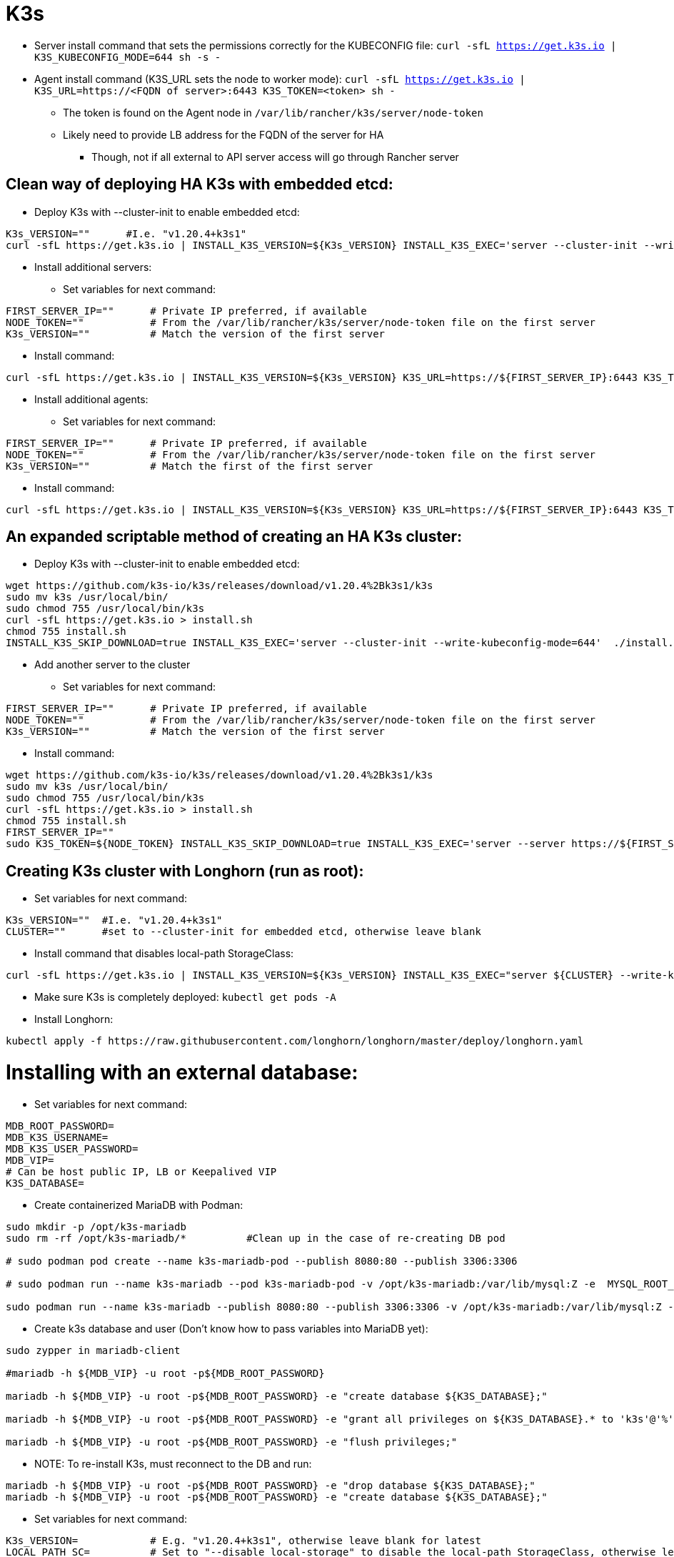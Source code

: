 # K3s

* Server install command that sets the permissions correctly for the KUBECONFIG file: `curl -sfL https://get.k3s.io | K3S_KUBECONFIG_MODE=644 sh -s -`
* Agent install command (K3S_URL sets the node to worker mode): `curl -sfL https://get.k3s.io | K3S_URL=https://<FQDN of server>:6443 K3S_TOKEN=<token> sh -`
** The token is found on the Agent node in `/var/lib/rancher/k3s/server/node-token`
** Likely need to provide LB address for the FQDN of the server for HA
*** Though, not if all external to API server access will go through Rancher server

## Clean way of deploying HA K3s with embedded etcd:

* Deploy K3s with --cluster-init to enable embedded etcd:

----
K3s_VERSION=""      #I.e. "v1.20.4+k3s1"
curl -sfL https://get.k3s.io | INSTALL_K3S_VERSION=${K3s_VERSION} INSTALL_K3S_EXEC='server --cluster-init --write-kubeconfig-mode=644' sh -s -
----

* Install additional servers:

** Set variables for next command:

----
FIRST_SERVER_IP=""      # Private IP preferred, if available
NODE_TOKEN=""           # From the /var/lib/rancher/k3s/server/node-token file on the first server
K3s_VERSION=""          # Match the version of the first server
----

** Install command:

----
curl -sfL https://get.k3s.io | INSTALL_K3S_VERSION=${K3s_VERSION} K3S_URL=https://${FIRST_SERVER_IP}:6443 K3S_TOKEN=${NODE_TOKEN} K3S_KUBECONFIG_MODE="644" INSTALL_K3S_EXEC='server' sh -
----

* Install additional agents:

** Set variables for next command:

----
FIRST_SERVER_IP=""      # Private IP preferred, if available
NODE_TOKEN=""           # From the /var/lib/rancher/k3s/server/node-token file on the first server
K3s_VERSION=""          # Match the first of the first server
----

** Install command:

----
curl -sfL https://get.k3s.io | INSTALL_K3S_VERSION=${K3s_VERSION} K3S_URL=https://${FIRST_SERVER_IP}:6443 K3S_TOKEN=${NODE_TOKEN} K3S_KUBECONFIG_MODE="644" sh -
----

## An expanded scriptable method of creating an HA K3s cluster: 

* Deploy K3s with --cluster-init to enable embedded etcd:

----
wget https://github.com/k3s-io/k3s/releases/download/v1.20.4%2Bk3s1/k3s
sudo mv k3s /usr/local/bin/
sudo chmod 755 /usr/local/bin/k3s
curl -sfL https://get.k3s.io > install.sh
chmod 755 install.sh
INSTALL_K3S_SKIP_DOWNLOAD=true INSTALL_K3S_EXEC='server --cluster-init --write-kubeconfig-mode=644'  ./install.sh
----

* Add another server to the cluster

** Set variables for next command:

----
FIRST_SERVER_IP=""      # Private IP preferred, if available
NODE_TOKEN=""           # From the /var/lib/rancher/k3s/server/node-token file on the first server
K3s_VERSION=""          # Match the version of the first server
----

** Install command:

----
wget https://github.com/k3s-io/k3s/releases/download/v1.20.4%2Bk3s1/k3s
sudo mv k3s /usr/local/bin/
sudo chmod 755 /usr/local/bin/k3s
curl -sfL https://get.k3s.io > install.sh
chmod 755 install.sh
FIRST_SERVER_IP=""
sudo K3S_TOKEN=${NODE_TOKEN} INSTALL_K3S_SKIP_DOWNLOAD=true INSTALL_K3S_EXEC='server --server https://${FIRST_SERVER_IP}:6443 --write-kubeconfig-mode=644'  ./install.sh
----

## Creating K3s cluster with Longhorn (run as root):

* Set variables for next command:

----
K3s_VERSION=""	#I.e. "v1.20.4+k3s1"
CLUSTER=""	#set to --cluster-init for embedded etcd, otherwise leave blank
----

** Install command that disables local-path StorageClass:

----
curl -sfL https://get.k3s.io | INSTALL_K3S_VERSION=${K3s_VERSION} INSTALL_K3S_EXEC="server ${CLUSTER} --write-kubeconfig-mode=644 --disable local-storage" sh -s -
----

** Make sure K3s is completely deployed: `kubectl get pods -A`

** Install Longhorn:

----
kubectl apply -f https://raw.githubusercontent.com/longhorn/longhorn/master/deploy/longhorn.yaml
----

# Installing with an external database:

* Set variables for next command:

----
MDB_ROOT_PASSWORD=
MDB_K3S_USERNAME=
MDB_K3S_USER_PASSWORD=
MDB_VIP=
# Can be host public IP, LB or Keepalived VIP
K3S_DATABASE=
----


* Create containerized MariaDB with Podman:

----
sudo mkdir -p /opt/k3s-mariadb
sudo rm -rf /opt/k3s-mariadb/*		#Clean up in the case of re-creating DB pod

# sudo podman pod create --name k3s-mariadb-pod --publish 8080:80 --publish 3306:3306

# sudo podman run --name k3s-mariadb --pod k3s-mariadb-pod -v /opt/k3s-mariadb:/var/lib/mysql:Z -e  MYSQL_ROOT_PASSWORD="${MDB_ROOT_PASSWORD}" -e MYSQL_USER="${MDB_K3S_USERNAME}" -e MYSQL_PASSWORD="${MDB_K3S_USER_PASSWORD}" -d docker.io/library/mariadb

sudo podman run --name k3s-mariadb --publish 8080:80 --publish 3306:3306 -v /opt/k3s-mariadb:/var/lib/mysql:Z -e  MYSQL_ROOT_PASSWORD="${MDB_ROOT_PASSWORD}" -e MYSQL_USER="${MDB_K3S_USERNAME}" -e MYSQL_PASSWORD="${MDB_K3S_USER_PASSWORD}" -d docker.io/library/mariadb
----

* Create k3s database and user (Don't know how to pass variables into MariaDB yet):

----
sudo zypper in mariadb-client

#mariadb -h ${MDB_VIP} -u root -p${MDB_ROOT_PASSWORD}

mariadb -h ${MDB_VIP} -u root -p${MDB_ROOT_PASSWORD} -e "create database ${K3S_DATABASE};"

mariadb -h ${MDB_VIP} -u root -p${MDB_ROOT_PASSWORD} -e "grant all privileges on ${K3S_DATABASE}.* to 'k3s'@'%'  identified by 'k3sPassw0rd';"

mariadb -h ${MDB_VIP} -u root -p${MDB_ROOT_PASSWORD} -e "flush privileges;"
----

** NOTE: To re-install K3s, must reconnect to the DB and run:

----
mariadb -h ${MDB_VIP} -u root -p${MDB_ROOT_PASSWORD} -e "drop database ${K3S_DATABASE};"
mariadb -h ${MDB_VIP} -u root -p${MDB_ROOT_PASSWORD} -e "create database ${K3S_DATABASE};"
----

* Set variables for next command:

----
K3s_VERSION=	  	# E.g. "v1.20.4+k3s1", otherwise leave blank for latest
LOCAL_PATH_SC=		# Set to "--disable local-storage" to disable the local-path StorageClass, otherwise leave blank
MDB_K3S_USERNAME=	# If not already set, e.g. k3s, the same as the user created in MariaDB
MDB_K3S_PASSWORD=	# If not already set, e.g. k3sPass0rd, the same as the password created in MariaDB

MDB_VIP=		# If not already set, IP address or resolvable FQDN or hostname 
K3S_DATABASE=
----

* IMPORTANT: The install command below has given me trouble with all of the variable substitutions. If it fails, replace all variables with their assigned values
* Install command:

----
curl -sfL https://get.k3s.io | K3S_DATASTORE_ENDPOINT="mysql://${MDB_K3S_USERNAME}:${MDB_K3S_PASSWORD}@tcp\(${MDB_VIP}:3306\)/${K3S_DATABASE}" INSTALL_K3S_VERSION=${K3s_VERSION} INSTALL_K3S_EXEC="server --kube-controller-manager-arg=pod-eviction-timeout=80s --write-kubeconfig-mode=644 ${LOCAL_PATH_SC}" sh -s -
----

** Note: --kube-controller-manager-arg=pod-eviction-timeout=80s allows for a two minutes Kubelet failure detection

* Add another server to make the cluster HA:

** Set variables for next command:

----
FIRST_SERVER_IP=""      # LB or Keepalived IP preferred, if available
NODE_TOKEN=""           # From the /var/lib/rancher/k3s/server/node-token file on the first server
K3s_VERSION=""          # Match the version of the first server
LOCAL_PATH_SC=""	# Match the setting of the first server, e.g. "--disable local-storage" or blank
----

** Install command:

----
curl -sfL https://get.k3s.io | K3S_DATASTORE_ENDPOINT="mysql://${MDB_K3S_USERNAME}:${MDB_K3S_PASSWORD}@tcp(${MDB_VIP}:3306)/k3s" INSTALL_K3S_VERSION=${K3s_VERSION} K3S_TOKEN=${NODE_TOKEN} K3S_KUBECONFIG_MODE="644" INSTALL_K3S_EXEC="server --write-kubeconfig-mode=644 ${LOCAL_PATH_SC}" sh -s -
----

#### Side notes for potentially integrating Keepalived with procedures to minimize split-brain

* Assumes a two node, HA K3s cluster
** Each node has Keepalived and MariaDB running under Podman

* Instances of MariaDB use replicatation to sync entire database when one instance joins
* Both instances of MariaDB start and run as read-only

* track_script is used to create additional probes for software on the host that, if return a non-zero exit status, will cause the node to go into a fault state
* *notify_master* script is run after a node successfully becomes the master for an IP instance or IP group
** Can be used to run additional validation elements to prevent split-brain (see below) and potentially amnesia
** There are also *notify_backup* and notify_fault scripts that run when those states are established
** There is also a *notify* script that is run upon any state change
* Doesn't seem to be a way to use keepalived to provoke repeated backups or replicate to an external instance when only one node is in the cluster
* Another way to prevent split-brain could be to update a DNS CNAME for the VIP that shows the master node when only one node is active and the cluster name when two are active.
** *notify_master* could be used to test-set-test the CNAME to establish which node is master
*** The node that fails test-set-test shuts down keepalived

As part of the notify_master script ( triggered when the node takes the VIP), the following command is run to verify that this node can ping the gateway. If so, then mark the local MariaDB instance as r/w:

----
#!/bin/bash

MDB_VIP=$1
NETWORK_GATEWAY=$2
MDB_LOCAL_IP=$3
MDB_ROOT_PASSWORD=$4
K3S_DATABASE=$5

if ping -S ${MDB_VIP} -c 10 ${NETWORK_GATEWAY}; then
	mariadb -h ${MDB_LOCAL_IP} -u root -p${MDB_ROOT_PASSWORD} ${K3S_DATABASE} -e "SET GLOBAL read_only = 0; UNLOCK TABLES;"  #### Needs to provoke a full DB sync to the new backup instance
else
	mariadb -h ${MDB_LOCAL_IP} -u root -p${MDB_ROOT_PASSWORD} ${K3S_DATABASE} -e "FLUSH TABLES WITH READ LOCK; SET GLOBAL read_only = 1;"
fi
----

* From the keepalived.conf file (rough example):

----
  notify_master "/etc/keepalived/keepalived_master.sh 1.2.3.100 1.2.3.1 1.2.3.10 p@ssw0rD k3s
----

* A notify_backup script sets its own instance as RO


## k3sup

* Historically, had tons of trouble creating a cluster manually. K3sup worked well

* Download and install with:
----
curl -sLS https://get.k3sup.dev | sh
sudo install k3sup /usr/local/bin/
----

.Create the custer with the first server(master) node:

----
k3sup install --ip=10.110.2.0 --tls-san=10.110.2.10 --sudo --user sles --cluster --k3s-channel=stable --merge --local-path=$HOME/.kube/config --context=ha-k3ai
----
* Equals signs are optional
* --ip is the server to be installed
* --tls-san ensures the VIP (currently presented by keepalived) is included in the TLS cert
* --sudo means to use sudo for the installation since the SSH user won't be root
* --user is the SSH user account to use on the target system
* --cluster tells the first server node set etcd up in cluster mode
* --merge merges the new cluster context (ha-k3ai in this case) with the existing one in ~/.kube/config

** Note that the KUBECONFIG file won't materialize if there is no file at that location or it can't be parsed correctly

.Adding each additional server(master) node:

----
k3sup join --ip 10.110.2.1 --server --server-ip 10.110.2.10 --k3s-channel stable
----

* --ip is the server to be installed
* --server-ip is the VIP for the K3s API server

.Adding each agent(worker) node:

----
k3sup join --ip 10.110.3.0 --server-ip 10.110.2.10  --sudo --user sles --k3s-channel stable
----

## K3AI

* Command line tool that takes in a specification and deploys a K8s cluster
* Further invocations can add AI frameworks and tools to the deployed cluster
** Runs on Windows, Mac, Linux and limited ARM support
** Can deploy AI to existing cluster
** Not sure if you can deploy the cluster and specific AI tools at the same time
** As of 01/2021 can deploy:
*** Rancher K3s to pre-provisioned nodes
*** Rancher K3d to a docker enabled host
*** Mirantis K0s (have no idea how it works)
*** KinD to a docker enabled host
*** A "remote" cluster


.Outstanding issues: 

